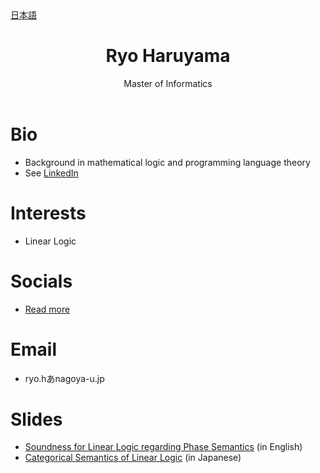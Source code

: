 #+title: Ryo Haruyama
#+subtitle: Master of Informatics

#+HTML_HEAD_EXTRA: <div class="lang-switch"><a href="index-ja.html">日本語</a></div>

* Bio
- Background in mathematical logic and programming language theory
- See [[https://www.linkedin.com/in/ryo-haruyama-196220123][LinkedIn]]

* Interests
- Linear Logic
  
* Socials
- [[https://rharuyama.github.io/socials.html][Read more]]

* Email
- ryo.hあnagoya-u.jp

* Slides
- [[./phase-soundness.pdf][Soundness for Linear Logic regarding Phase Semantics]] (in English)
- [[./categorical-semantics-of-linear-logic.pdf][Categorical Semantics of Linear Logic]] (in Japanese)

#+options: toc:nil
#+options: num:nil   
#+options: html-postamble:nil
#+HTML_HEAD: <link rel="stylesheet" type="text/css" href="style.css" />
